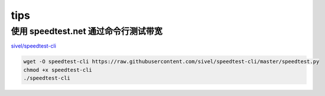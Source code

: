 tips
====

使用 speedtest.net 通过命令行测试带宽
-------------------------------------

`sivel/speedtest-cli <https://github.com/sivel/speedtest-cli>`__

.. code:: shell

    wget -O speedtest-cli https://raw.githubusercontent.com/sivel/speedtest-cli/master/speedtest.py
    chmod +x speedtest-cli
    ./speedtest-cli
